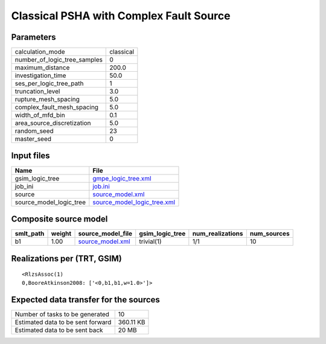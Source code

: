 Classical PSHA with Complex Fault Source
========================================

Parameters
----------
============================ =========
calculation_mode             classical
number_of_logic_tree_samples 0        
maximum_distance             200.0    
investigation_time           50.0     
ses_per_logic_tree_path      1        
truncation_level             3.0      
rupture_mesh_spacing         5.0      
complex_fault_mesh_spacing   5.0      
width_of_mfd_bin             0.1      
area_source_discretization   5.0      
random_seed                  23       
master_seed                  0        
============================ =========

Input files
-----------
======================= ============================================================
Name                    File                                                        
======================= ============================================================
gsim_logic_tree         `gmpe_logic_tree.xml <gmpe_logic_tree.xml>`_                
job_ini                 `job.ini <job.ini>`_                                        
source                  `source_model.xml <source_model.xml>`_                      
source_model_logic_tree `source_model_logic_tree.xml <source_model_logic_tree.xml>`_
======================= ============================================================

Composite source model
----------------------
========= ====== ====================================== =============== ================ ===========
smlt_path weight source_model_file                      gsim_logic_tree num_realizations num_sources
========= ====== ====================================== =============== ================ ===========
b1        1.00   `source_model.xml <source_model.xml>`_ trivial(1)      1/1              10         
========= ====== ====================================== =============== ================ ===========

Realizations per (TRT, GSIM)
----------------------------

::

  <RlzsAssoc(1)
  0,BooreAtkinson2008: ['<0,b1,b1,w=1.0>']>

Expected data transfer for the sources
--------------------------------------
================================= =========
Number of tasks to be generated   10       
Estimated data to be sent forward 360.11 KB
Estimated data to be sent back    20 MB    
================================= =========